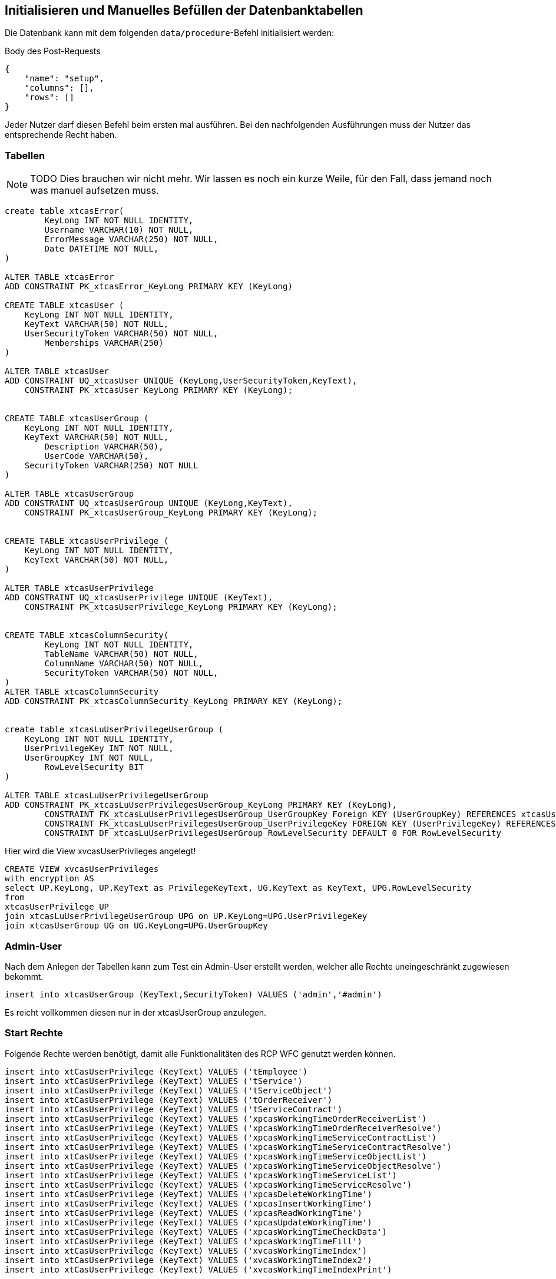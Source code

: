 == Initialisieren und Manuelles Befüllen der Datenbanktabellen

Die Datenbank kann mit dem folgenden `data/procedure`-Befehl initialisiert werden:

[source,json]
.Body des Post-Requests
--------
{
    "name": "setup",
    "columns": [],
    "rows": []
}
--------

Jeder Nutzer darf diesen Befehl beim ersten mal ausführen.
Bei den nachfolgenden Ausführungen muss der Nutzer das entsprechende Recht haben.

=== Tabellen

NOTE: TODO Dies brauchen wir nicht mehr.
Wir lassen es noch ein kurze Weile, für den Fall,
dass jemand noch was manuel aufsetzen muss.

[source,sql]
----

create table xtcasError(
	KeyLong INT NOT NULL IDENTITY,
	Username VARCHAR(10) NOT NULL,
	ErrorMessage VARCHAR(250) NOT NULL,
	Date DATETIME NOT NULL,
)

ALTER TABLE xtcasError
ADD CONSTRAINT PK_xtcasError_KeyLong PRIMARY KEY (KeyLong)

CREATE TABLE xtcasUser (
    KeyLong INT NOT NULL IDENTITY,
    KeyText VARCHAR(50) NOT NULL,
    UserSecurityToken VARCHAR(50) NOT NULL,
	Memberships VARCHAR(250)
)

ALTER TABLE xtcasUser
ADD CONSTRAINT UQ_xtcasUser UNIQUE (KeyLong,UserSecurityToken,KeyText),
    CONSTRAINT PK_xtcasUser_KeyLong PRIMARY KEY (KeyLong);


CREATE TABLE xtcasUserGroup (
    KeyLong INT NOT NULL IDENTITY,
    KeyText VARCHAR(50) NOT NULL,
	Description VARCHAR(50),
	UserCode VARCHAR(50),
    SecurityToken VARCHAR(250) NOT NULL
)

ALTER TABLE xtcasUserGroup
ADD CONSTRAINT UQ_xtcasUserGroup UNIQUE (KeyLong,KeyText),
    CONSTRAINT PK_xtcasUserGroup_KeyLong PRIMARY KEY (KeyLong);


CREATE TABLE xtcasUserPrivilege (
    KeyLong INT NOT NULL IDENTITY,
    KeyText VARCHAR(50) NOT NULL,
)

ALTER TABLE xtcasUserPrivilege
ADD CONSTRAINT UQ_xtcasUserPrivilege UNIQUE (KeyText),
    CONSTRAINT PK_xtcasUserPrivilege_KeyLong PRIMARY KEY (KeyLong);


CREATE TABLE xtcasColumnSecurity(
	KeyLong INT NOT NULL IDENTITY,
	TableName VARCHAR(50) NOT NULL,
	ColumnName VARCHAR(50) NOT NULL,
	SecurityToken VARCHAR(50) NOT NULL,
)
ALTER TABLE xtcasColumnSecurity
ADD CONSTRAINT PK_xtcasColumnSecurity_KeyLong PRIMARY KEY (KeyLong);


create table xtcasLuUserPrivilegeUserGroup (
    KeyLong INT NOT NULL IDENTITY,
    UserPrivilegeKey INT NOT NULL,
    UserGroupKey INT NOT NULL,
	RowLevelSecurity BIT
)

ALTER TABLE xtcasLuUserPrivilegeUserGroup
ADD CONSTRAINT PK_xtcasLuUserPrivilegesUserGroup_KeyLong PRIMARY KEY (KeyLong),
	CONSTRAINT FK_xtcasLuUserPrivilegesUserGroup_UserGroupKey Foreign KEY (UserGroupKey) REFERENCES xtcasUserGroup (KeyLong),
	CONSTRAINT FK_xtcasLuUserPrivilegesUserGroup_UserPrivilegeKey FOREIGN KEY (UserPrivilegeKey) REFERENCES xtcasUserPrivilege (KeyLong),
	CONSTRAINT DF_xtcasLuUserPrivilegesUserGroup_RowLevelSecurity DEFAULT 0 FOR RowLevelSecurity

----

Hier wird die View xvcasUserPrivileges angelegt!

[source,sql]
----
CREATE VIEW xvcasUserPrivileges
with encryption AS
select UP.KeyLong, UP.KeyText as PrivilegeKeyText, UG.KeyText as KeyText, UPG.RowLevelSecurity
from 
xtcasUserPrivilege UP
join xtcasLuUserPrivilegeUserGroup UPG on UP.KeyLong=UPG.UserPrivilegeKey
join xtcasUserGroup UG on UG.KeyLong=UPG.UserGroupKey

----

=== Admin-User

Nach dem Anlegen der Tabellen kann zum Test ein Admin-User erstellt werden, welcher alle Rechte uneingeschränkt zugewiesen bekommt.

[source,sql]
----
insert into xtcasUserGroup (KeyText,SecurityToken) VALUES ('admin','#admin')
----

Es reicht vollkommen diesen nur in der xtcasUserGroup anzulegen.

=== Start Rechte

Folgende Rechte werden benötigt, damit alle Funktionalitäten des RCP WFC genutzt werden können.

[source,sql]

----
insert into xtCasUserPrivilege (KeyText) VALUES ('tEmployee')
insert into xtCasUserPrivilege (KeyText) VALUES ('tService')
insert into xtCasUserPrivilege (KeyText) VALUES ('tServiceObject')
insert into xtCasUserPrivilege (KeyText) VALUES ('tOrderReceiver')
insert into xtCasUserPrivilege (KeyText) VALUES ('tServiceContract')
insert into xtCasUserPrivilege (KeyText) VALUES ('xpcasWorkingTimeOrderReceiverList')
insert into xtCasUserPrivilege (KeyText) VALUES ('xpcasWorkingTimeOrderReceiverResolve')
insert into xtCasUserPrivilege (KeyText) VALUES ('xpcasWorkingTimeServiceContractList')
insert into xtCasUserPrivilege (KeyText) VALUES ('xpcasWorkingTimeServiceContractResolve')
insert into xtCasUserPrivilege (KeyText) VALUES ('xpcasWorkingTimeServiceObjectList')
insert into xtCasUserPrivilege (KeyText) VALUES ('xpcasWorkingTimeServiceObjectResolve')
insert into xtCasUserPrivilege (KeyText) VALUES ('xpcasWorkingTimeServiceList')
insert into xtCasUserPrivilege (KeyText) VALUES ('xpcasWorkingTimeServiceResolve')
insert into xtCasUserPrivilege (KeyText) VALUES ('xpcasDeleteWorkingTime')
insert into xtCasUserPrivilege (KeyText) VALUES ('xpcasInsertWorkingTime')
insert into xtCasUserPrivilege (KeyText) VALUES ('xpcasReadWorkingTime')
insert into xtCasUserPrivilege (KeyText) VALUES ('xpcasUpdateWorkingTime')
insert into xtCasUserPrivilege (KeyText) VALUES ('xpcasWorkingTimeCheckData')
insert into xtCasUserPrivilege (KeyText) VALUES ('xpcasWorkingTimeFill')
insert into xtCasUserPrivilege (KeyText) VALUES ('xvcasWorkingTimeIndex')
insert into xtCasUserPrivilege (KeyText) VALUES ('xvcasWorkingTimeIndex2')
insert into xtCasUserPrivilege (KeyText) VALUES ('xvcasWorkingTimeIndexPrint')

insert into xtCasUserPrivilege (KeyText) VALUES ('xpctsCreateTestTermin')
insert into xtCasUserPrivilege (KeyText) VALUES ('xpctsDeleteTestKit')
insert into xtCasUserPrivilege (KeyText) VALUES ('xpctsDeleteTestPerson')
insert into xtCasUserPrivilege (KeyText) VALUES ('xpctsDeleteTestStrecke')
insert into xtCasUserPrivilege (KeyText) VALUES ('xpctsDeleteTestTermin')
insert into xtCasUserPrivilege (KeyText) VALUES ('xpctsDeleteTestZeitraum')
insert into xtCasUserPrivilege (KeyText) VALUES ('xpctsInsertTestKit')
insert into xtCasUserPrivilege (KeyText) VALUES ('xpctsInsertTestPerson')
insert into xtCasUserPrivilege (KeyText) VALUES ('xpctsInsertTestStrecke')
insert into xtCasUserPrivilege (KeyText) VALUES ('xpctsInsertTestTermin')
insert into xtCasUserPrivilege (KeyText) VALUES ('xpctsInsertTestZeitraum')
insert into xtCasUserPrivilege (KeyText) VALUES ('xpctsLogTestStrecke')
insert into xtCasUserPrivilege (KeyText) VALUES ('xpctsLogTestZeitraum')
insert into xtCasUserPrivilege (KeyText) VALUES ('xpctsReadTestKit')
insert into xtCasUserPrivilege (KeyText) VALUES ('xpctsReadTestPerson')
insert into xtCasUserPrivilege (KeyText) VALUES ('xpctsReadTestStrecke')
insert into xtCasUserPrivilege (KeyText) VALUES ('xpctsReadTestTermin')
insert into xtCasUserPrivilege (KeyText) VALUES ('xpctsReadTestZeitraum')
insert into xtCasUserPrivilege (KeyText) VALUES ('xpctsUpdateTestKit')
insert into xtCasUserPrivilege (KeyText) VALUES ('xpctsUpdateTestPerson')
insert into xtCasUserPrivilege (KeyText) VALUES ('xpctsUpdateTestStrecke')
insert into xtCasUserPrivilege (KeyText) VALUES ('xpctsUpdateTestTermin')
insert into xtCasUserPrivilege (KeyText) VALUES ('xpctsUpdateTestZeitraum')
insert into xtCasUserPrivilege (KeyText) VALUES ('xpctsXMLTEstzertifikat')
insert into xtCasUserPrivilege (KeyText) VALUES ('xvctsTestKitIndex')
insert into xtCasUserPrivilege (KeyText) VALUES ('xvctsTestPerson')
insert into xtCasUserPrivilege (KeyText) VALUES ('xvctsTestPersonIndex')
insert into xtCasUserPrivilege (KeyText) VALUES ('xvctsTestStreckeIndex')
insert into xtCasUserPrivilege (KeyText) VALUES ('xvctsTestTerminIndex')
insert into xtCasUserPrivilege (KeyText) VALUES ('xvctsTestZeitraumIndex')
insert into xtCasUserPrivilege (KeyText) VALUES ('xtctsTestErgebnis')
insert into xtCasUserPrivilege (KeyText) VALUES ('xtctsTestKit')
insert into xtCasUserPrivilege (KeyText) VALUES ('xtctsTestPerson')
insert into xtCasUserPrivilege (KeyText) VALUES ('xtctsTestStrecke')
insert into xtCasUserPrivilege (KeyText) VALUES ('xtctsTestStreckeHistory')
insert into xtCasUserPrivilege (KeyText) VALUES ('xtctsTestTermin')
insert into xtCasUserPrivilege (KeyText) VALUES ('xtctsTestZeitraum')
insert into xtCasUserPrivilege (KeyText) VALUES ('xtctsTestZeitraumHistory')
insert into xtCasUserPrivilege (KeyText) VALUES ('xvctsTestErgebnisIndex')
insert into xtCasUserPrivilege (KeyText) VALUES ('xvctsTestTermin')
insert into xtCasUserPrivilege (KeyText) VALUES ('xtctsTestErgebnisValue')
insert into xtCasUserPrivilege (KeyText) VALUES ('xpctsInsertTestErgebnis')
insert into xtCasUserPrivilege (KeyText) VALUES ('xtctsSendStatus')
----


Nachdem diese Rechte in die xtCasUserPrivilege-Tabelle eingefügt wurden, können mit folgender Query die fehlenden Berechtigungen für den Admin bereit gestellt werden.

.Diese SQL-Query generiert die xtcasLuUserPrivilegeUserGroup-Query für alle (UserPrivilegeKey des Admin-Users, UserGroupKey)-Kombinationen, welche noch nicht vorhanden sind. Es ist sinnvoll, diese zu verwenden, wenn viele Privilegien auf einmal freigeschalten werden sollen.
[source,sql]
----
select 'insert into xtcasLuUserPrivilegeUserGroup (UserPrivilegeKey, UserGroupKey) VALUES ('+cast(tu.KeyLong as nvarchar)+','+ (select cast(KeyLong as nvarchar) from xtcasUserGroup where KeyText = 'admin') +')'
from xtCasUserPrivilege tu
left join xtcasLuUserPrivilegeUserGroup x on x.UserPrivilegeKey = tu.KeyLong
where x.KeyLong is null
----

IMPORTANT: Falls zu Beginn ein neuer Datenbank-User angelegt wurde,
darf der 'grant select' nicht fehlen.

=== Alle Berechtigungen an Admin vergeben.

[source,sql]
----
insert into xtCasUserPrivilege (KeyText) values ('setup')
insert into xtCasUserPrivilege (
        KeyText)
    SELECT SPECIFIC_NAME FROM INFORMATION_SCHEMA.ROUTINES
insert into xtCasUserPrivilege (
        KeyText)
    SELECT TABLE_NAME FROM INFORMATION_SCHEMA.TABLES
insert into xtcasUserGroup (KeyText,SecurityToken) VALUES ('admin','#admin')

select 'insert into xtcasLuUserPrivilegeUserGroup (UserPrivilegeKey, UserGroupKey) VALUES ('+cast(tu.KeyLong as nvarchar)+','+ (select cast(KeyLong as nvarchar) from xtcasUserGroup where KeyText = 'admin') +')'
    from xtCasUserPrivilege tu
    left join xtcasLuUserPrivilegeUserGroup x on x.UserPrivilegeKey = tu.KeyLong
    where x.KeyLong is null
----
